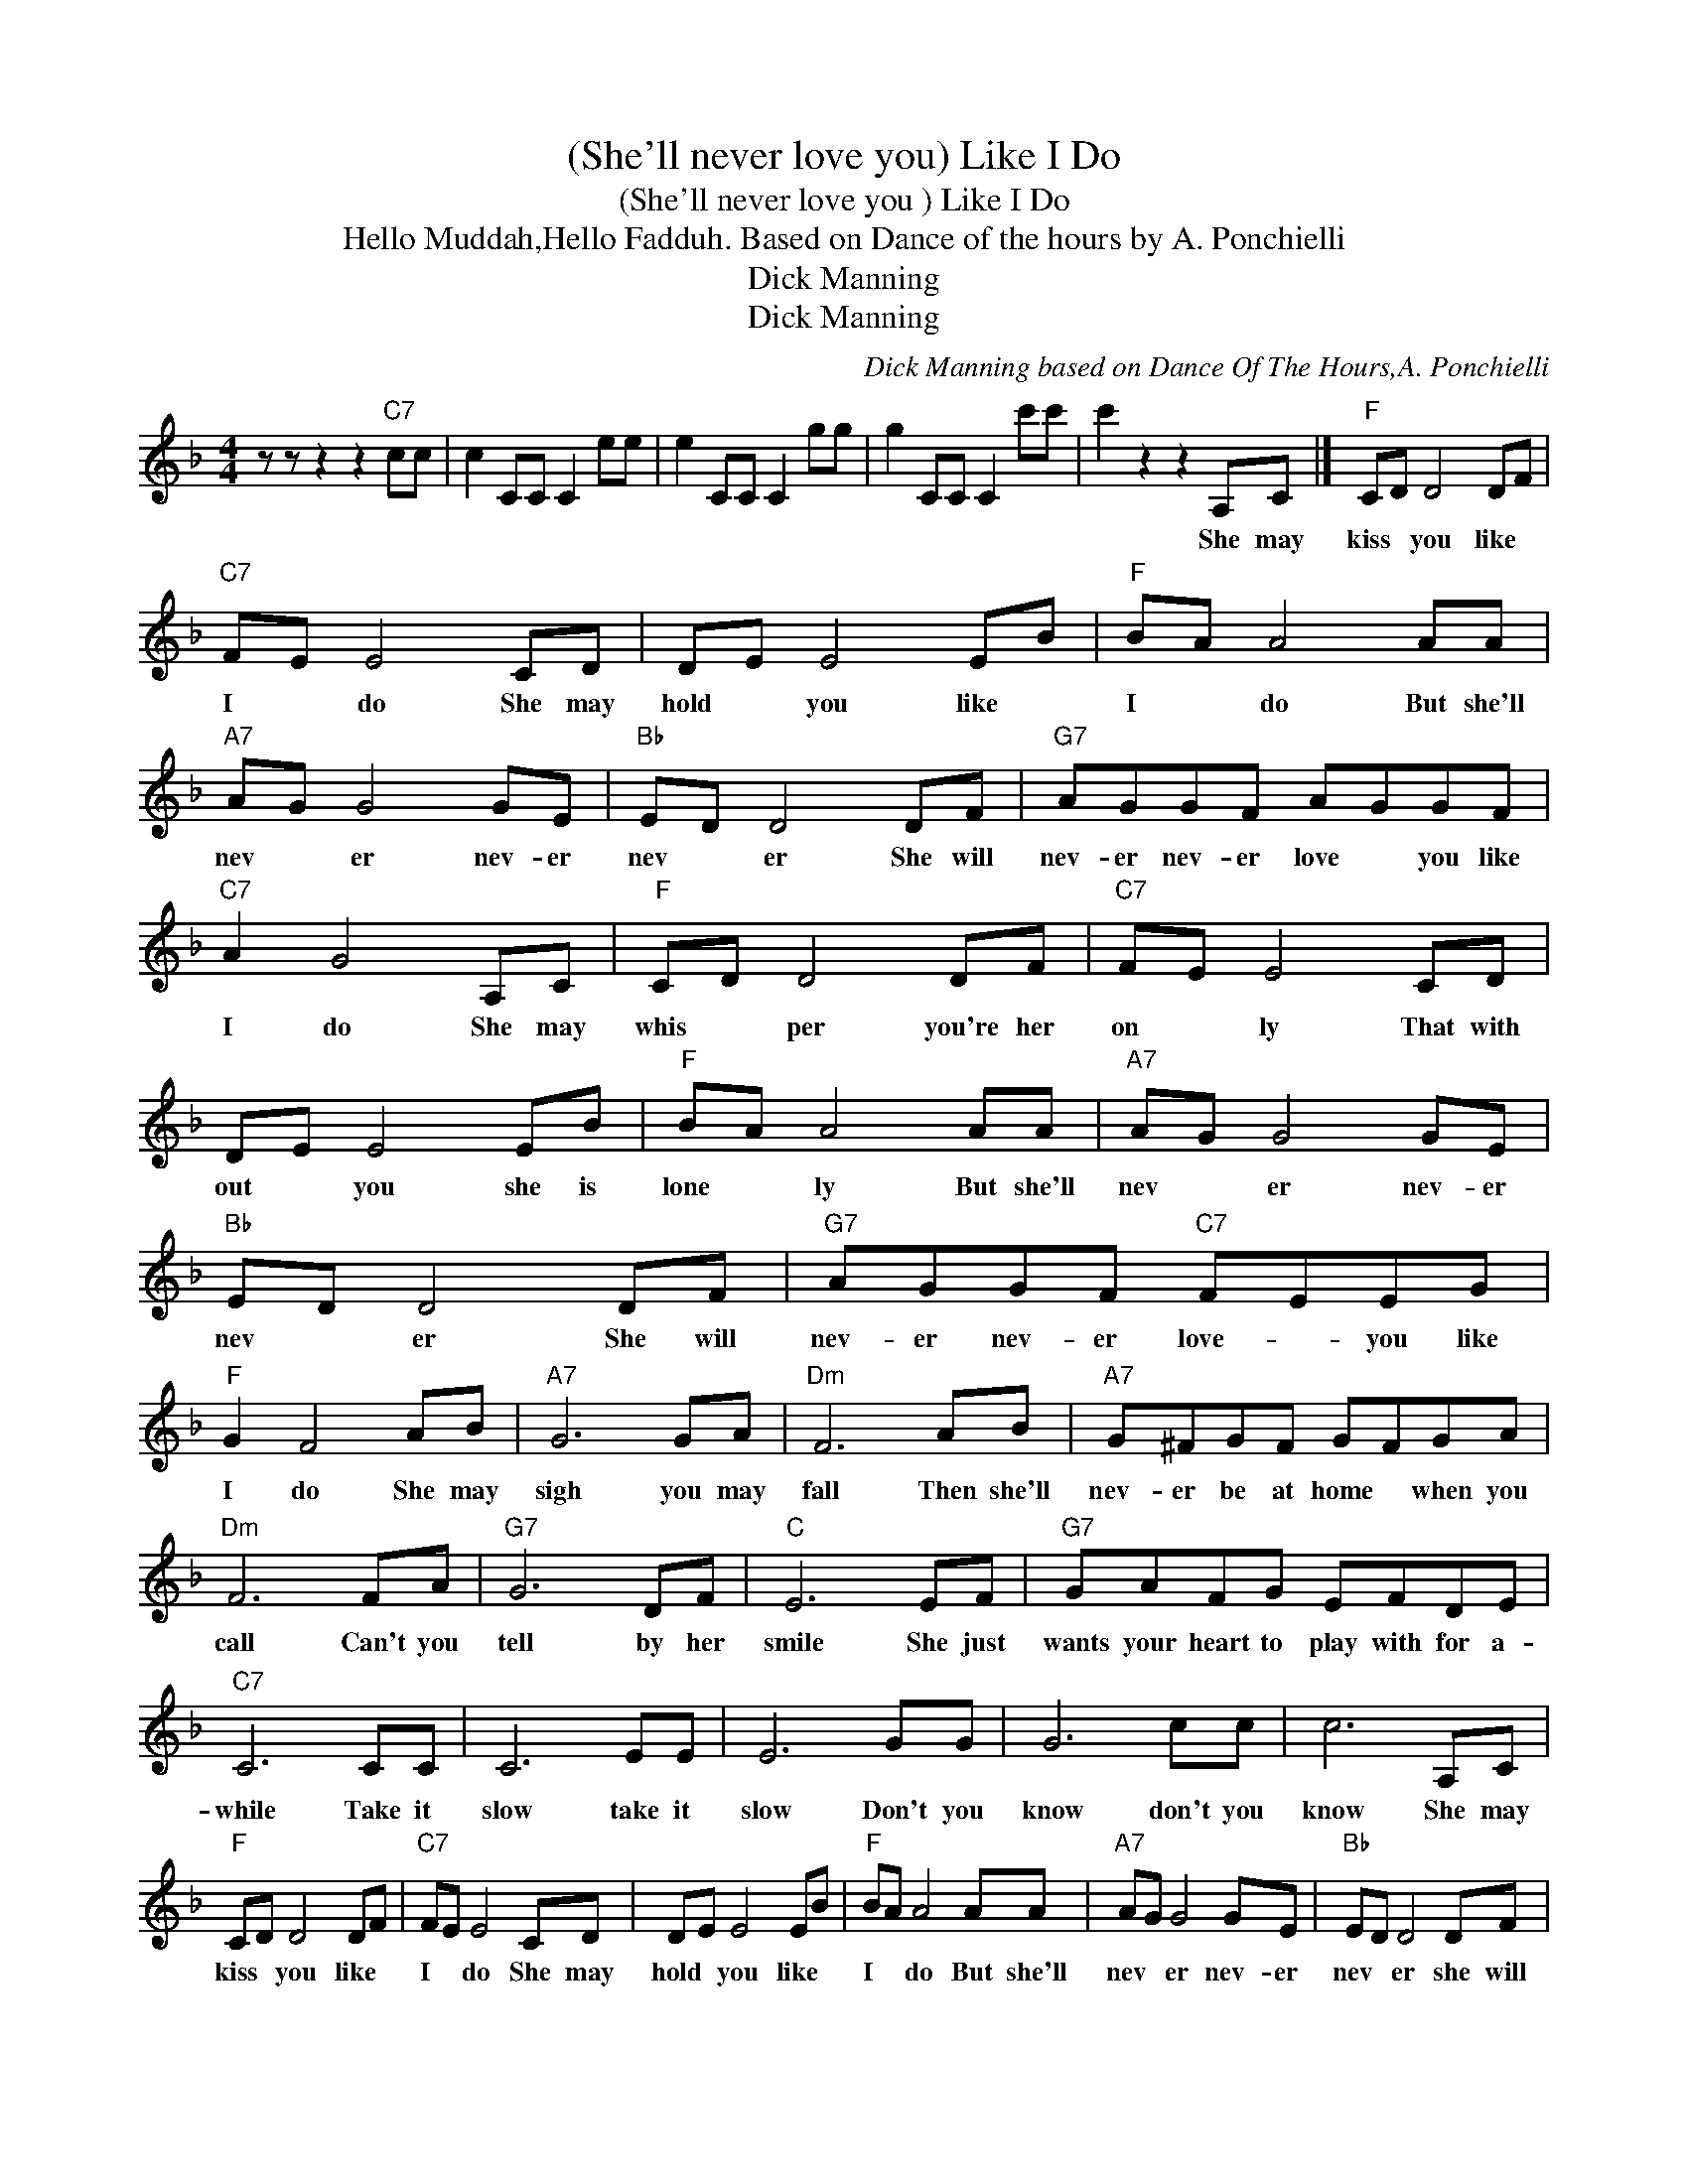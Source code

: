 X:1
T:(She'll never love you) Like I Do
T:(She'll never love you ) Like I Do
T:Hello Muddah,Hello Fadduh. Based on Dance of the hours by A. Ponchielli
T:Dick Manning
T:Dick Manning
C:Dick Manning based on Dance Of The Hours,A. Ponchielli
Z:All Rights Reserved
L:1/8
M:4/4
K:F
V:1 treble 
%%MIDI program 40
%%MIDI control 7 100
%%MIDI control 10 64
V:1
 z z z2 z2"C7" cc | c2 CC C2 ee | e2 CC C2 gg | g2 CC C2 c'c' | c'2 z2 z2 A,C |]"F" CD D4 DF | %6
w: ||||* She may|kiss * you like *|
"C7" FE E4 CD | DE E4 EB |"F" BA A4 AA |"A7" AG G4 GE |"Bb" ED D4 DF |"G7" AGGF AGGF | %12
w: I * do She may|hold * you like *|I * do But she'll|nev * er nev- er|nev * er She will|nev- er nev- er love * you like|
"C7" A2 G4 A,C |"F" CD D4 DF |"C7" FE E4 CD | DE E4 EB |"F" BA A4 AA |"A7" AG G4 GE | %18
w: I do She may|whis * per you're her|on * ly That with|out * you she is|lone * ly But she'll|nev * er nev- er|
"Bb" ED D4 DF |"G7" AGGF"C7" FEEG |"F" G2 F4 AB |"A7" G6 GA |"Dm" F6 AB |"A7" G^FGF GFGA | %24
w: nev * er She will|nev- er nev- er love- * you like|I do She may|sigh you may|fall Then she'll|nev- er be at home * when you|
"Dm" F6 FA |"G7" G6 DF |"C" E6 EF |"G7" GAFG EFDE |"C7" C6 CC | C6 EE | E6 GG | G6 cc | c6 A,C | %33
w: call Can't you|tell by her|smile She just|wants your heart to play with for a-|while Take it|slow take it|slow Don't you|know don't you|know She may|
"F" CD D4 DF |"C7" FE E4 CD | DE E4 EB |"F" BA A4 AA |"A7" AG G4 GE |"Bb" ED D4 DF | %39
w: kiss * you like *|I * do She may|hold * you like *|I * do But she'll|nev * er nev- er|nev * er she will|
"G7" AGGF"C7" FEEG | G8 |"^F" F2 z2 z4 |] %42
w: nev- er nev- er love * you like|I|do|

